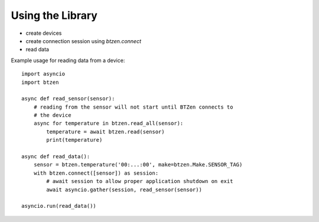 Using the Library
=================
- create devices
- create connection session using `btzen.connect`
- read data

Example usage for reading data from a device::

    import asyncio
    import btzen

    async def read_sensor(sensor):
        # reading from the sensor will not start until BTZen connects to
        # the device
        async for temperature in btzen.read_all(sensor):
            temperature = await btzen.read(sensor)
            print(temperature)

    async def read_data():
        sensor = btzen.temperature('00:...:00', make=btzen.Make.SENSOR_TAG)
        with btzen.connect([sensor]) as session:
            # await session to allow proper application shutdown on exit
            await asyncio.gather(session, read_sensor(sensor))

    asyncio.run(read_data())

.. vim: sw=4:et:ai
